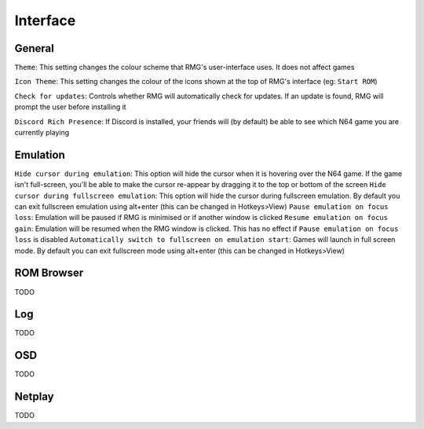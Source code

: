 Interface
=============

General
------------

``Theme``: This setting changes the colour scheme that RMG's user-interface uses. It does not affect games

``Icon Theme``: This setting changes the colour of the icons shown at the top of RMG's interface (eg: ``Start ROM``)

``Check for updates``: Controls whether RMG will automatically check for updates. If an update is found, RMG will prompt the user before installing it

``Discord Rich Presence``: If Discord is installed, your friends will (by default) be able to see which N64 game you are currently playing

Emulation
------------

``Hide cursor during emulation``: This option will hide the cursor when it is hovering over the N64 game. If the game isn't full-screen, you'll be able to make the cursor re-appear by dragging it to the top or bottom of the screen
``Hide cursor during fullscreen emulation``: This option will hide the cursor during fullscreen emulation. By default you can exit fullscreen emulation using alt+enter (this can be changed in Hotkeys>View)
``Pause emulation on focus loss``: Emulation will be paused if RMG is minimised or if another window is clicked
``Resume emulation on focus gain``: Emulation will be resumed when the RMG window is clicked. This has no effect if ``Pause emulation on focus loss`` is disabled
``Automatically switch to fullscreen on emulation start``: Games will launch in full screen mode. By default you can exit fullscreen mode using alt+enter (this can be changed in Hotkeys>View)

ROM Browser
------------

TODO

Log
------------

TODO

OSD
------------

TODO

Netplay
------------

TODO
